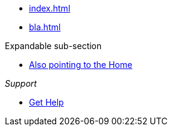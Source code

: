 * xref:index.adoc[]
* xref:bla.adoc[]

.Expandable sub-section
* xref:index.adoc[Also pointing to the Home]

._Support_
* https://support.project.com[Get Help]